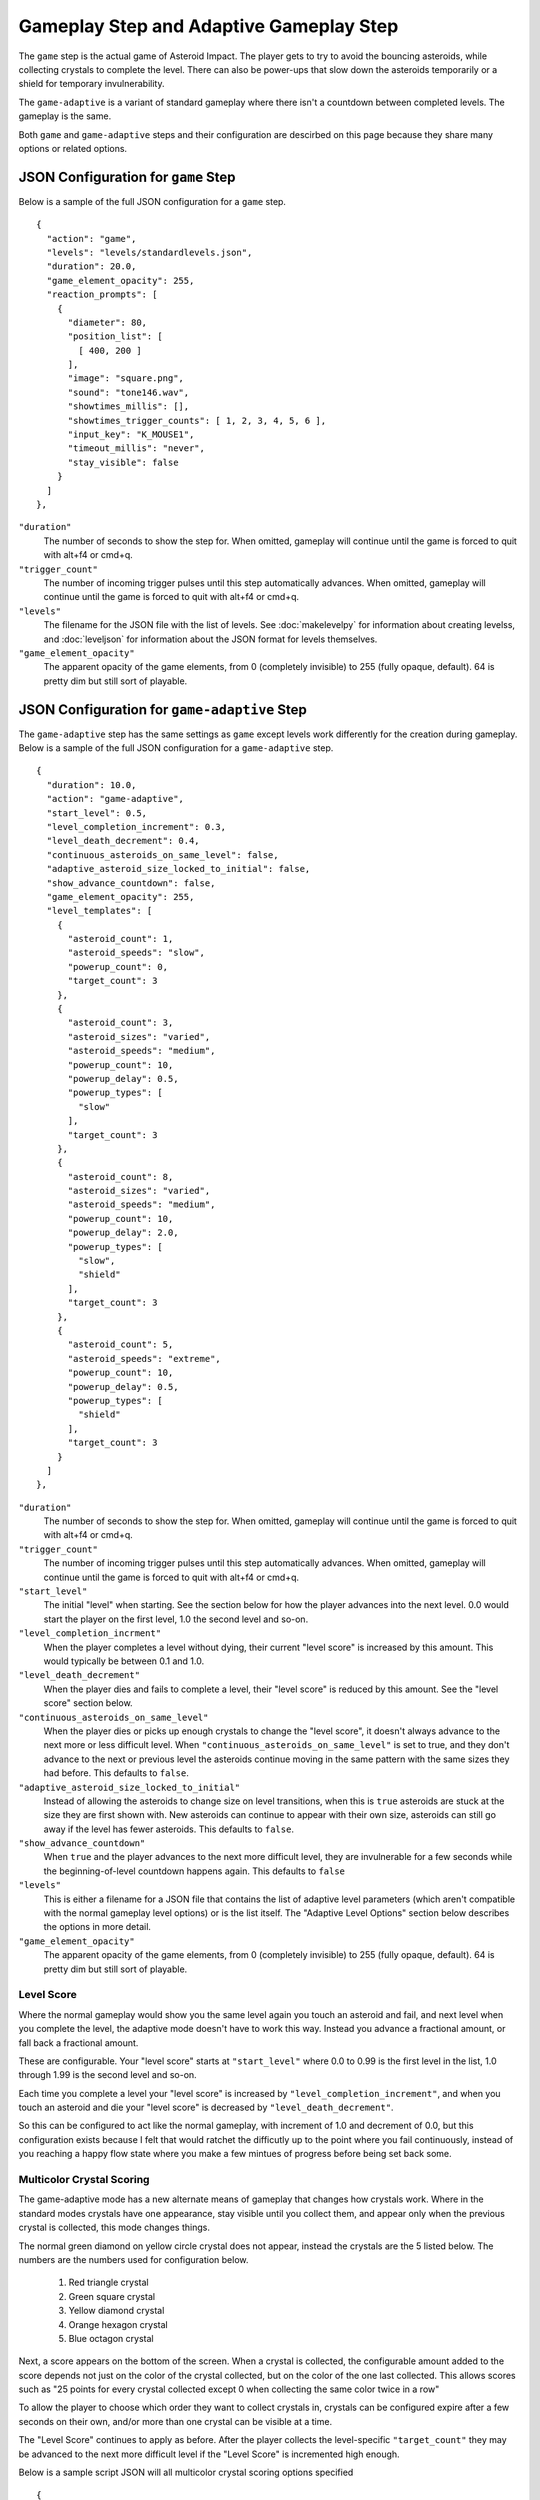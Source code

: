 ****************************************
Gameplay Step and Adaptive Gameplay Step
****************************************

.. image:: images/gameplay-screenshot.png

The ``game`` step is the actual game of Asteroid Impact. The player gets to try to avoid the bouncing asteroids, while collecting crystals to complete the level. There can also be power-ups that slow down the asteroids temporarily or a shield for temporary invulnerability.

The ``game-adaptive`` is a variant of standard gameplay where there isn't a countdown between completed levels. The gameplay is the same.

Both ``game`` and ``game-adaptive`` steps and their configuration are descirbed on this page because they share many options or related options.

JSON Configuration for ``game`` Step
====================================
Below is a sample of the full JSON configuration for a ``game`` step. ::

        {
          "action": "game",
          "levels": "levels/standardlevels.json",
          "duration": 20.0,
          "game_element_opacity": 255,
          "reaction_prompts": [
            {
              "diameter": 80,
              "position_list": [
                [ 400, 200 ]
              ],
              "image": "square.png",
              "sound": "tone146.wav",
              "showtimes_millis": [],
              "showtimes_trigger_counts": [ 1, 2, 3, 4, 5, 6 ],
              "input_key": "K_MOUSE1",
              "timeout_millis": "never",
              "stay_visible": false
            }
          ]
        },


``"duration"``
    The number of seconds to show the step for. When omitted, gameplay will continue until the game is forced to quit with alt+f4 or cmd+q.
``"trigger_count"``
    The number of incoming trigger pulses until this step automatically advances. When omitted, gameplay will continue until the game is forced to quit with alt+f4 or cmd+q.
``"levels"``
    The filename for the JSON file with the list of levels. See :doc:`makelevelpy` for information about creating levelss, and :doc:`leveljson` for information about the JSON format for levels themselves.
``"game_element_opacity"``
    The apparent opacity of the game elements, from 0 (completely invisible) to 255 (fully opaque, default). 64 is pretty dim but still sort of playable.


JSON Configuration for ``game-adaptive`` Step
=============================================
The ``game-adaptive`` step has the same settings as ``game`` except levels work differently for the creation during gameplay. Below is a sample of the full JSON configuration for a ``game-adaptive`` step. ::

        {
          "duration": 10.0,
          "action": "game-adaptive",
          "start_level": 0.5,
          "level_completion_increment": 0.3,
          "level_death_decrement": 0.4,
          "continuous_asteroids_on_same_level": false,
          "adaptive_asteroid_size_locked_to_initial": false,
          "show_advance_countdown": false,
          "game_element_opacity": 255,
          "level_templates": [
            {
              "asteroid_count": 1,
              "asteroid_speeds": "slow",
              "powerup_count": 0,
              "target_count": 3
            },
            {
              "asteroid_count": 3,
              "asteroid_sizes": "varied",
              "asteroid_speeds": "medium",
              "powerup_count": 10,
              "powerup_delay": 0.5,
              "powerup_types": [
                "slow"
              ],
              "target_count": 3
            },
            {
              "asteroid_count": 8,
              "asteroid_sizes": "varied",
              "asteroid_speeds": "medium",
              "powerup_count": 10,
              "powerup_delay": 2.0,
              "powerup_types": [
                "slow",
                "shield"
              ],
              "target_count": 3
            },
            {
              "asteroid_count": 5,
              "asteroid_speeds": "extreme",
              "powerup_count": 10,
              "powerup_delay": 0.5,
              "powerup_types": [
                "shield"
              ],
              "target_count": 3
            }
          ]
        },


``"duration"``
    The number of seconds to show the step for. When omitted, gameplay will continue until the game is forced to quit with alt+f4 or cmd+q.
``"trigger_count"``
    The number of incoming trigger pulses until this step automatically advances. When omitted, gameplay will continue until the game is forced to quit with alt+f4 or cmd+q.
``"start_level"``
    The initial "level" when starting. See the section below for how the player advances into the next level. 0.0 would start the player on the first level, 1.0 the second level and so-on.
``"level_completion_incrment"``
    When the player completes a level without dying, their current "level score" is increased by this amount. This would typically be between 0.1 and 1.0.
``"level_death_decrement"``
    When the player dies and fails to complete a level, their "level score" is reduced by this amount. See the "level score" section below.
``"continuous_asteroids_on_same_level"``
    When the player dies or picks up enough crystals to change the "level score", it doesn't always advance to the next more or less difficult level. When ``"continuous_asteroids_on_same_level"`` is set to true, and they don't advance to the next or previous level the asteroids continue moving in the same pattern with the same sizes they had before. This defaults to ``false``.
``"adaptive_asteroid_size_locked_to_initial"``
    Instead of allowing the asteroids to change size on level transitions, when this is ``true`` asteroids are stuck at the size they are first shown with. New asteroids can continue to appear with their own size, asteroids can still go away if the level has fewer asteroids. This defaults to ``false``.
``"show_advance_countdown"``
    When ``true`` and the player advances to the next more difficult level, they are invulnerable for a few seconds while the beginning-of-level countdown happens again. This defaults to ``false``
``"levels"``
    This is either a filename for a JSON file that contains the list of adaptive level parameters (which aren't compatible with the normal gameplay level options) or is the list itself. The "Adaptive Level Options" section below describes the options in more detail.
``"game_element_opacity"``
    The apparent opacity of the game elements, from 0 (completely invisible) to 255 (fully opaque, default). 64 is pretty dim but still sort of playable.

Level Score
___________
Where the normal gameplay would show you the same level again you touch an asteroid and fail, and next level when you complete the level, the adaptive mode doesn't have to work this way. Instead you advance a fractional amount, or fall back a fractional amount.

These are configurable. Your "level score" starts at ``"start_level"`` where 0.0 to 0.99 is the first level in the list, 1.0 through 1.99 is the second level and so-on.

Each time you complete a level your "level score" is increased by ``"level_completion_increment"``, and when you touch an asteroid and die your "level score" is decreased by ``"level_death_decrement"``.

So this can be configured to act like the normal gameplay, with increment of 1.0 and decrement of 0.0, but this configuration exists because I felt that would ratchet the difficutly up to the point where you fail continuously, instead of you reaching a happy flow state where you make a few mintues of progress before being set back some.

Multicolor Crystal Scoring
__________________________

The game-adaptive mode has a new alternate means of gameplay that changes how crystals work. Where in the standard modes crystals have one appearance, stay visible until you collect them, and appear only when the previous crystal is collected, this mode changes things.

.. image:: images/gameplay-adaptive-multicolor-screenshot.png

The normal green diamond on yellow circle crystal does not appear, instead the crystals are the 5 listed below. The numbers are the numbers used for configuration below.

 1. Red triangle crystal
 2. Green square crystal
 3. Yellow diamond crystal
 4. Orange hexagon crystal
 5. Blue octagon crystal

Next, a score appears on the bottom of the screen. When a crystal is collected, the configurable amount added to the score depends not just on the color of the crystal collected, but on the color of the one last collected. This allows scores such as "25 points for every crystal collected except 0 when collecting the same color twice in a row"

To allow the player to choose which order they want to collect crystals in, crystals can be configured expire after a few seconds on their own, and/or more than one crystal can be visible at a time.

The "Level Score" continues to apply as before. After the player collects the level-specific ``"target_count"`` they may be advanced to the next more difficult level if the "Level Score" is incremented high enough.

Below is a sample script JSON will all multicolor crystal scoring options specified ::

    {
      "steps": [
        {
          "action": "game-adaptive",
          "start_level": 3.5,
          "level_completion_increment": 0.4,
          "level_death_decrement": 0.3,
          "continuous_asteroids_on_same_level": false,
          "show_advance_countdown": false,
          "game_element_opacity": 255,
    
          "multicolor_crystal_scoring": true,
          "multicolor_crystal_numbers": [ 1, 2, 3, 4, 5 ],
          "multicolor_crystal_num_showing": 2,
          "multicolor_crystal_lifetime_ms": 5000,
    
          "multicolor_crystal_score_table": [
            [ 25, 25, 25, 25, 25, 25 ],
            [ 50, 50, 50, 50, 50, 50 ],
            [ 100, 100, 100, 100, 100, 100 ],
            [ 200, 200, 200, 200, 200, 200 ],
            [ 500, 500, 500, 500, 500, 500 ]
          ],
    
          "level_templates": [
            {
              "asteroid_count": 1,
              "asteroid_speeds": "slow",
              "powerup_count": 0,
              "target_count": 1
            },
            {
              "asteroid_count": 1,
              "asteroid_speeds": "medium",
              "powerup_count": 0,
              "target_count": 2
            },
            {
              "asteroid_count": 3,
              "asteroid_sizes": "varied",
              "asteroid_speeds": "medium",
              "powerup_count": 10,
              "powerup_delay": 0.5,
              "powerup_types": [
                "slow"
              ],
              "target_count": 3
            },
            {
              "asteroid_count": 3,
              "asteroid_sizes": "varied",
              "asteroid_speeds": "slow",
              "powerup_count": 10,
              "powerup_delay": 0.5,
              "powerup_types": [
                "slow"
              ],
              "target_count": 4
            },
            {
              "asteroid_count": 2,
              "asteroid_speeds": "medium",
              "powerup_count": 10,
              "powerup_delay": 0.5,
              "powerup_types": [
                "shield"
              ],
              "target_count": 5
            },
            {
              "asteroid_count": 3,
              "asteroid_speeds": "medium",
              "powerup_count": 10,
              "powerup_delay": 0.5,
              "powerup_types": [
                "shield"
              ],
              "target_count": 3
            },
            {
              "asteroid_count": 3,
              "asteroid_speeds": "medium",
              "powerup_count": 10,
              "powerup_delay": 0.5,
              "powerup_types": [
                "slow"
              ],
              "target_count": 3
            },
            {
              "asteroid_count": 2,
              "asteroid_speeds": "fast",
              "powerup_count": 10,
              "powerup_delay": 0.5,
              "powerup_types": [
                "slow"
              ],
              "target_count": 3
            },
            {
              "asteroid_count": 4,
              "asteroid_sizes": "medium",
              "asteroid_speeds": "medium",
              "powerup_count": 10,
              "powerup_delay": 2.0,
              "powerup_types": [
                "slow",
                "shield"
              ],
              "target_count": 3
            },
            {
              "asteroid_count": 4,
              "asteroid_sizes": "medium",
              "asteroid_speeds": "fast",
              "powerup_count": 10,
              "powerup_delay": 2.0,
              "powerup_types": [
                "slow",
                "shield"
              ],
              "target_count": 3
            },
            {
              "asteroid_count": 6,
              "asteroid_sizes": "small",
              "asteroid_speeds": "medium",
              "powerup_count": 10,
              "powerup_delay": 2.0,
              "powerup_types": [
                "slow",
                "shield"
              ],
              "target_count": 3
            },
            {
              "asteroid_count": 8,
              "asteroid_sizes": "varied",
              "asteroid_speeds": "medium",
              "powerup_count": 10,
              "powerup_delay": 2.0,
              "powerup_types": [
                "slow",
                "shield"
              ],
              "target_count": 3
            },
            {
              "asteroid_count": 5,
              "asteroid_speeds": "extreme",
              "powerup_count": 10,
              "powerup_delay": 0.5,
              "powerup_types": [
                "shield"
              ],
              "target_count": 3
            }
          ]
        }
      ]
    }


The multicolor-specific options are as follows:

``"multicolor_crystal_scoring"``
    Set this to ``true`` to enable the new multicolor scoring behaviors.
``"multicolor_crystal_numbers"``
    Set this to a list of numbers 1-5 corresponding to the crystal colors you want to see on this step. For example, if you want to see only the red triangle and orange hexagon, use ``"multicolor_crystal_numbers": [1, 4],``. If not specified, defaults to just shwoing the red triangle.
``"multicolor_crystal_num_showing"``
    The number of crystals to have active on screen at a time. To show two crystals on screen at all times, set this to ``2``. This defaults to ``1``.
``"multicolor_crystal_lifetime_ms"``
    The duration in milliseconds a crystal remains before it goes away on its own. Leave out this option, or set it to ``null`` make the crystals persistent forever. Set to ``5000`` to make crystals automatically go away after 5 seconds.
``"multicolor_crystal_score_table"``
    5 rows of point values, with 6 scores per row. This is a table used to find the number of points to award when a crystal is collected. The row corresponds to the color of the crystal the player is collecting now, such as the red triangle for the first row. The entry within the inner list corresponds to the color of the previously selected crystal, for example the first inner points value corresponds to having previously collected a red triangle. The 6th points value is used when no crystal was collected previously.


Here's a score table that always awards 25 points for red triangle, 50 for green square and so-on. ::

      "multicolor_crystal_score_table": [
        [ 25, 25, 25, 25, 25, 25 ],
        [ 50, 50, 50, 50, 50, 50 ],
        [ 75, 75, 75, 75, 75, 75 ],
        [ 100, 100, 100, 100, 100, 100 ],
        [ 125, 125, 125, 125, 125, 125 ]
      ],



Here's the same table as above, modified to award 0 points when you collect the same color after itself ::

      "multicolor_crystal_score_table": [
        [ 0, 25, 25, 25, 25, 25 ],
        [ 50, 0, 50, 50, 50, 50 ],
        [ 75, 75, 0, 75, 75, 75 ],
        [ 100, 100, 100, 0, 100, 100 ],
        [ 125, 125, 125, 125, 0, 125 ]
      ],


And here's another table that awards 10 points for everything, and 500 points when you collect a green square after a red triangle. ::

      "multicolor_crystal_score_table": [
        [ 10, 10, 10, 10, 10, 10 ],
        [ 500, 10, 10, 10, 10, 10 ],
        [ 10, 10, 10, 10, 10, 10 ],
        [ 10, 10, 10, 10, 10, 10 ],
        [ 10, 10, 10, 10, 10, 10 ]
      ],


Level List Options
__________________

The adaptive gameplay level list entries have the following options:

``"target_count"``
   Number of crystals to pick up to complete the level.
``"asteroid_count"``
    Number of asteroids.
``"asteroid_speeds"``
   ``"slow"``, ``"medium"``, ``"fast"`` or ``"extreme"`` speed for asteroids.
``"asteroid_sizes"``
    ``"small"``, ``"medium"``, ``"large"`` or ``"varied"`` sizes of asteroids.
``"powerup_count"``
    Number of different power-ups available for the player to pick up.
``"powerup_initial_delay"``
    Number of seconds until the first power-up is available after the level begins.
``"powerup_delay"``
    Delay between when one power-up is used and when the next appears, in seconds.
``"powerup_types"``
    The types of power-ups to make available. ``"shield"``, ``"slow"``, ``"all"`` or ``"none"``
``"seed"```
    Number used to seed the random number generator that chooses sizes, positions, and speeds of targets, asteroids, and power-ups. This is automatically auto-generated from a hash of the other level parameters if omitted. May be any number.

Reaction Prompt
===============
Both the ``game`` and ``game-adaptive`` steps have additional reaction-time prompts that can be configured to show on top of normal gameplay.


JSON Configuration options for Reaction Prompts
===============================================
The reaction prompt configuration is optional if you don't want them to appear for you. If you do, the details of their structure is described below.

the ``reaction_prompts`` list is filled with entries like the one below ::

    {
      "diameter": 80,
      "position_list": [
        [ 300, 200 ],
        [ 600, 400 ]
      ],
      "image": "circle.png",
      "sound": "tone659.wav",
      "showtimes_millis": [ 1500, 3500 ],
      "showtimes_trigger_counts": [ 1, 3 ],
      "input_key": "K_2",
      "timeout_millis": 1500,
      "stay_visible": false,
      "score_pass": 100,
      "score_fail": -90
    }

``"diameter"``
    The diameter (width and height) of the image shown on screen in game units. If the window is 640x480 then 100 units diameter would result in the image appearing 40px wide on screen.
``"position_list"``
    List of positions the reaction prompt should appear on screen. Each entry should be a 2-element list of numbers, representing the game coordinate for the left edge and top edge of the prompt on screen. The first time the prompt appears it will be at the first listed position, second appearance at the second entry and so-on. If the list is exhausted the next appearance will start at the beginning again. If you'd like, you can position the prompt off screen, or omit the list of positions and change the ``image`` to ``"none"``.
``"image"``
    The filename for the graphic to be used to represent the reaction prompt. ``"circle.png"``, ``"square.png"`` and ``"triangle.png"`` are included in the data folder for this purpose, but feel free to add your own. You may also specify ``"none"`` to show no image.
``"sound"``
    The sound file to play while active. This can be ``"none"`` for no sound file. The game includes 3 tones: ``"tone146.wav"``, ``"tone440.wav"`` and ``"tone659.wav"``
``"showtimes_millis"``
    [when to show]
``"showtimes_trigger_counts"``
    [when the current step receives the Nth trigger pulse, show the reaction prompt]
``"timeout_millis"``
    After this duration the prompt will go away on its own. Set to ``"none"`` to continue showing/sounding the reaction prompt
``"stay_visible"``
    ``true`` to have the image and sound continue playing for the entire ``timeout_millis`` duration.
``"score_pass"``
    Integer number of points to award (or negative to subtract) when prompt is responded to with the correct key in time. The score is only shown when enabled for the multicolor crystal scoring. Leave out this option, or specify a value of null to not add or subtract any points.
``"score_fail"``
    Integer number of points to award (or negative to subtract) when prompt is responded to with the incorrect key or too late. The score is only shown when enabled for the multicolor crystal scoring. Leave out this option, or specify a value of null to not add or subtract any points.
``"input_key"``
    is the name of the keyboard key or mouse button the player should press in response to this reaction prompt. The options are in the list below.

::

    K_MOUSE1 -- Left mouse button
    K_MOUSE2 -- Middle mouse button
    K_MOUSE3 -- Right mouse button
    K_0 through K_9
    K_AMPERSAND
    K_ASTERISK
    K_AT
    K_BACKQUOTE
    K_BACKSLASH
    K_BACKSPACE
    K_BREAK
    K_CAPSLOCK
    K_CARET
    K_CLEAR
    K_COLON
    K_COMMA
    K_DELETE
    K_DOLLAR
    K_DOWN
    K_END
    K_EQUALS
    K_ESCAPE
    K_EURO
    K_EXCLAIM
    K_F1 through K_F15
    K_FIRST
    K_GREATER
    K_HASH
    K_HELP
    K_HOME
    K_INSERT
    K_KP0 through K_KP9
    K_KP_DIVIDE
    K_KP_ENTER
    K_KP_EQUALS
    K_KP_MINUS
    K_KP_MULTIPLY
    K_KP_PERIOD
    K_KP_PLUS
    K_LALT
    K_LAST
    K_LCTRL
    K_LEFT
    K_LEFTBRACKET
    K_LEFTPAREN
    K_LESS
    K_LMETA
    K_LSHIFT
    K_LSUPER
    K_MENU
    K_MINUS
    K_MODE
    K_NUMLOCK
    K_PAGEDOWN
    K_PAGEUP
    K_PAUSE
    K_PERIOD
    K_PLUS
    K_POWER
    K_PRINT
    K_QUESTION
    K_QUOTE
    K_QUOTEDBL
    K_RALT
    K_RCTRL
    K_RETURN
    K_RIGHT
    K_RIGHTBRACKET
    K_RIGHTPAREN
    K_RMETA
    K_RSHIFT
    K_RSUPER
    K_SCROLLOCK
    K_SEMICOLON
    K_SLASH
    K_SPACE
    K_SYSREQ
    K_TAB
    K_UNDERSCORE
    K_UP
    K_a through K_z


